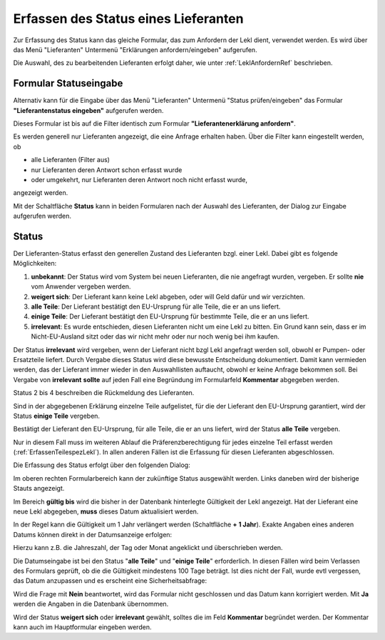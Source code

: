 .. _LeklStatus:

.. index::
   single: LieferantenStatus

Erfassen des Status eines Lieferanten
=====================================

Zur Erfassung des Status kann das gleiche Formular, das zum Anfordern der Lekl dient, verwendet werden.
Es wird über das Menü "Lieferanten" Untermenü "Erklärungen anfordern/eingeben" aufgerufen.

Die Auswahl, des zu bearbeitenden Lieferanten erfolgt daher, wie unter :ref:`LeklAnfordernRef` beschrieben.


Formular Statuseingabe
----------------------

Alternativ kann für die Eingabe über das Menü "Lieferanten" 
Untermenü "Status prüfen/eingeben" das Formular **"Lieferantenstatus eingeben"** 
aufgerufen werden.

.. image:: pics/LeklStatuseingabe.png
   :scale: 50 %
   :align: center

Dieses Formular ist bis auf die Filter identisch zum Formular **"Lieferantenerklärung anfordern"**.

Es werden generell nur Lieferanten angezeigt, die eine Anfrage erhalten haben.
Über die Filter kann eingestellt werden, ob 

- alle Lieferanten (Filter aus)
- nur Lieferanten deren Antwort schon erfasst wurde 
- oder umgekehrt, nur Lieferanten deren Antwort noch nicht erfasst wurde,

angezeigt werden.

Mit der Schaltfläche **Status** kann in beiden Formularen nach der Auswahl des Lieferanten, der Dialog zur Eingabe aufgerufen werden.

.. _StatusRef:

Status
------

Der Lieferanten-Status erfasst den generellen Zustand des Lieferanten bzgl. einer Lekl.
Dabei gibt es folgende Möglichkeiten:

#. **unbekannt**: Der Status wird vom System bei neuen Lieferanten, die nie angefragt wurden, vergeben. Er sollte **nie** vom Anwender vergeben werden.
#. **weigert sich**: Der Lieferant kann keine Lekl abgeben, oder will Geld dafür und wir verzichten. 
#. **alle Teile**: Der Lieferant bestätigt den EU-Ursprung für alle Teile, die er an uns liefert.
#. **einige Teile**: Der Lieferant bestätigt den EU-Ursprung für bestimmte Teile, die er an uns liefert.
#. **irrelevant**: Es wurde entschieden, diesen Lieferanten nicht um eine Lekl zu bitten. Ein Grund kann sein, dass er im Nicht-EU-Ausland sitzt oder das wir nicht mehr oder nur noch wenig bei ihm kaufen.

Der Status **irrelevant** wird vergeben, wenn der Lieferant nicht bzgl Lekl angefragt werden soll, obwohl er Pumpen- oder Ersatzteile liefert.
Durch Vergabe dieses Status wird diese bewusste Entscheidung dokumentiert.
Damit kann vermieden werden, das der Lieferant immer wieder in den Auswahllisten auftaucht, obwohl er keine Anfrage bekommen soll.
Bei Vergabe von **irrelevant** **sollte** auf jeden Fall eine Begründung im Formularfeld **Kommentar** abgegeben werden.

Status 2 bis 4 beschreiben die Rückmeldung des Lieferanten.

Sind in der abgegebenen Erklärung einzelne Teile aufgelistet, für die der Lieferant 
den EU-Ursprung garantiert, wird der Status **einige Teile** vergeben.

Bestätigt der Lieferant den EU-Ursprung, für alle Teile, die er an uns liefert, 
wird der Status **alle Teile** vergeben.

Nur in diesem Fall muss im weiteren Ablauf die Präferenzberechtigung für jedes einzelne Teil 
erfasst werden (:ref:`ErfassenTeilespezLekl`). In allen anderen Fällen ist die Erfassung für diesen Lieferanten abgeschlossen.

Die Erfassung des Status erfolgt über den folgenden Dialog:

.. image:: pics/StatusDialog.png
   :scale: 80 %
   :align: center

Im oberen rechten Formularbereich kann der zukünftige Status ausgewählt werden.
Links daneben wird der bisherige Stauts angezeigt.

Im Bereich **gültig bis** wird die bisher in der Datenbank hinterlegte Gültigkeit der Lekl angezeigt.
Hat der Lieferant eine neue Lekl abgegeben, **muss** dieses Datum aktualisiert werden.

In der Regel kann die Gültigkeit um 1 Jahr verlängert werden (Schaltfläche **+ 1 Jahr**).
Exakte Angaben eines anderen Datums können direkt in der Datumsanzeige erfolgen:

.. image:: pics/DatumEingeben.png
   :scale: 100 %
   :align: center

Hierzu kann z.B. die Jahreszahl, der Tag oder Monat angeklickt und überschrieben werden.

Die Datumseingabe ist bei den Status "**alle Teile**" und "**einige Teile**" erforderlich.
In diesen Fällen wird beim Verlassen des Formulars geprüft, ob die die Gültigkeit mindestens 100 Tage beträgt.
Ist dies nicht der Fall, wurde evtl vergessen, das Datum anzupassen und es erscheint eine Sicherheitsabfrage:

.. image:: pics/Restgueltigkeit.png
   :scale: 100 %
   :align: center

Wird die Frage mit **Nein** beantwortet, wird das Formular nicht geschlossen und das Datum kann korrigiert werden. 
Mit **Ja** werden die Angaben in die Datenbank übernommen.

Wird der Status **weigert sich** oder **irrelevant** gewählt, solltes die im Feld **Kommentar** begründet werden.
Der Kommentar kann auch im Hauptformular eingeben werden.


